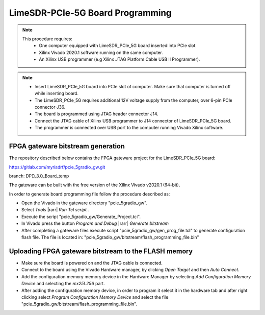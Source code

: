 LimeSDR-PCIe-5G Board Programming
=================================

.. note::

   This procedure requires:
     * One computer equipped with LimeSDR_PCIe_5G board inserted into PCIe slot
     * Xilinx Vivado 2020.1 software running on the same computer.
     * An Xilinx USB programmer (e.g Xilinx JTAG Platform Cable USB II Programmer).

.. note::
    
    * Insert LimeSDR_PCIe_5G board into PCIe slot of computer. Make sure that computer is turned
      off while inserting board.
    * The LimeSDR_PCIe_5G requires additional 12V voltage supply from the computer, over 6-pin PCIe connector J36.
    * The board is programmed using JTAG header connector J14. 
    * Connect the JTAG cable of Xilinx USB programmer to J14 connector of LimeSDR_PCIe_5G board. 
    * The programmer is connected over USB port to the computer running Vivado Xilinx software.   

FPGA gateware bitstream generation
----------------------------------

The repository described below contains the FPGA gateware project for the LimeSDR_PCIe_5G board:

https://gitlab.com/myriadrf/pcie_5gradio_gw.git 

branch: DPD_3.0_Board_temp

The gateware can be built with the free version of the Xilinx Vivado v2020.1 (64-bit).

In order to generate board programming file follow the procedure described as: 

* Open the Vivado in the gateware directory "pcie_5gradio_gw".
* Select *Tools* |rarr| *Run Tcl script..* 
* Execute the script "pcie_5gradio_gw/Generate_Project.tcl".
* In Vivado press the button *Program and Debug* |rarr| *Generate bitstream*
* After completing a gateware files execute script "pcie_5gradio_gw/gen_prog_file.tcl" 
  to generate configuration flash file. The file is located in:
  "pcie_5gradio_gw/bitstream/flash_programming_file.bin" 

Uploading FPGA gateware bitstream to the FLASH memory 
----------------------------------------------------- 

* Make sure the board is powered on and the JTAG cable is connected. 
* Connect to the board using the Vivado Hardware manager, by clicking *Open Target* and then *Auto Connect*.
* Add the configuration memory memory device in the Hardware Manager by selecting 
  *Add Configuration Memory Device* and selecting the *mx25L256* part.
* After adding the configuration memory device, in order to program it 
  select it in the hardware tab and after right clicking select 
  *Program Configuration Memory Device* and select the file "pcie_5gradio_gw/bitstream/flash_programming_file.bin".   
